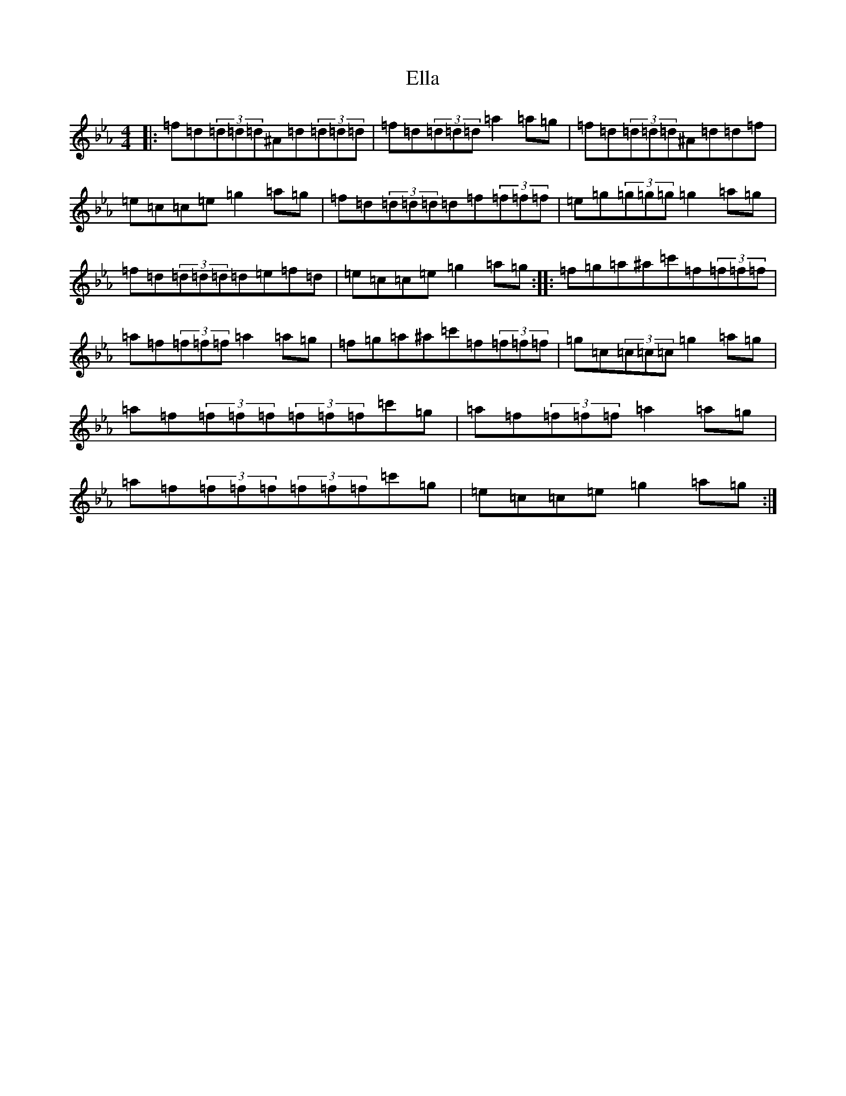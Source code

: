 X: 21759
T: Ella
S: https://thesession.org/tunes/11962#setting11962
Z: A minor
R: reel
M:4/4
L:1/8
K: C minor
|:=f=d(3=d=d=d^A=d(3=d=d=d|=f=d(3=d=d=d=a2=a=g|=f=d(3=d=d=d^A=d=d=f|=e=c=c=e=g2=a=g|=f=d(3=d=d=d=d=f(3=f=f=f|=e=g(3=g=g=g=g2=a=g|=f=d(3=d=d=d=d=e=f=d|=e=c=c=e=g2=a=g:||:=f=g=a^a=c'=f(3=f=f=f|=a=f(3=f=f=f=a2=a=g|=f=g=a^a=c'=f(3=f=f=f|=g=c(3=c=c=c=g2=a=g|=a=f(3=f=f=f(3=f=f=f=c'=g|=a=f(3=f=f=f=a2=a=g|=a=f(3=f=f=f(3=f=f=f=c'=g|=e=c=c=e=g2=a=g:|